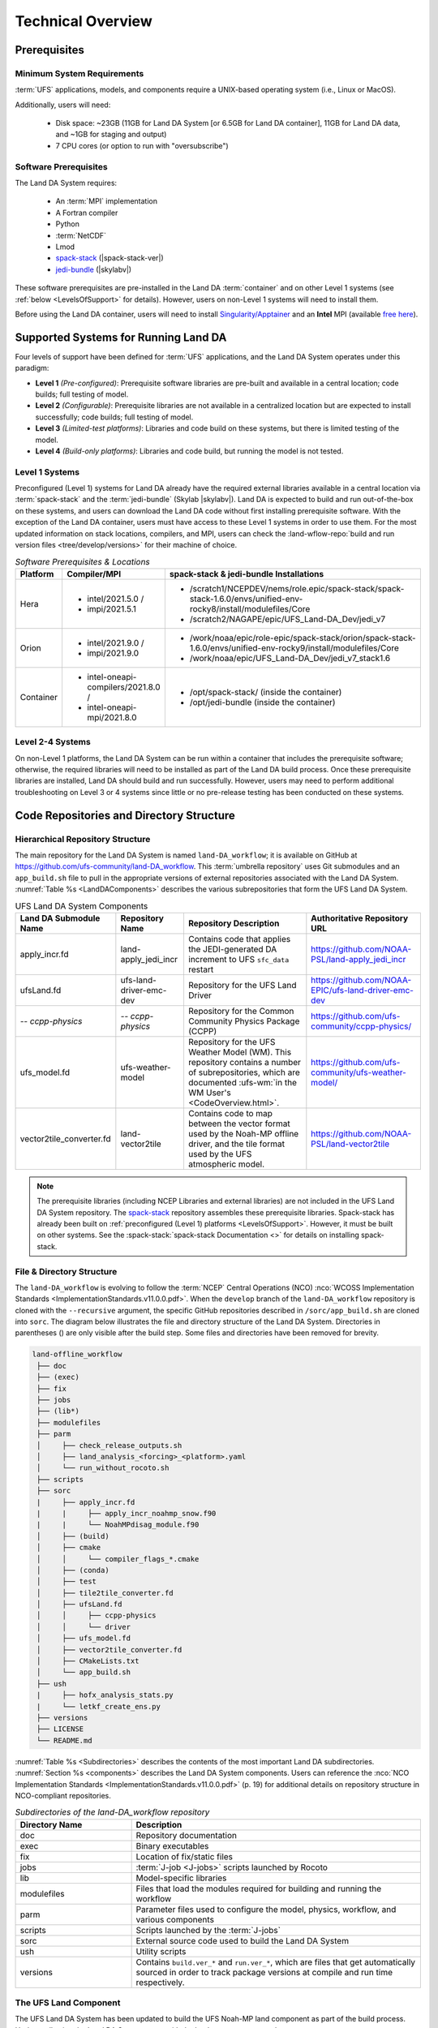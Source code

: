 .. role:: raw-html(raw)
    :format: html

.. _TechOverview:

*********************
Technical Overview
*********************

.. _prerequisites:

Prerequisites
***************

Minimum System Requirements
==============================

:term:`UFS` applications, models, and components require a UNIX-based operating system (i.e., Linux or MacOS). 

Additionally, users will need:

   * Disk space: ~23GB (11GB for Land DA System [or 6.5GB for Land DA container], 11GB for Land DA data, and ~1GB for staging and output) 
   * 7 CPU cores (or option to run with "oversubscribe")

Software Prerequisites
========================

The Land DA System requires:

   * An :term:`MPI` implementation
   * A Fortran compiler
   * Python
   * :term:`NetCDF`
   * Lmod 
   * `spack-stack <https://github.com/JCSDA/spack-stack>`_ (|spack-stack-ver|)
   * `jedi-bundle <https://github.com/JCSDA/jedi-bundle>`_ (|skylabv|)

These software prerequisites are pre-installed in the Land DA :term:`container` and on other Level 1 systems (see :ref:`below <LevelsOfSupport>` for details). However, users on non-Level 1 systems will need to install them.

Before using the Land DA container, users will need to install `Singularity/Apptainer <https://apptainer.org/docs/admin/1.2/installation.html>`_ and an **Intel** MPI (available `free here <https://www.intel.com/content/www/us/en/developer/tools/oneapi/hpc-toolkit-download.html>`_). 


.. _LevelsOfSupport:

Supported Systems for Running Land DA
****************************************

Four levels of support have been defined for :term:`UFS` applications, and the Land DA System operates under this paradigm: 

* **Level 1** *(Pre-configured)*: Prerequisite software libraries are pre-built and available in a central location; code builds; full testing of model.
* **Level 2** *(Configurable)*: Prerequisite libraries are not available in a centralized location but are expected to install successfully; code builds; full testing of model.
* **Level 3** *(Limited-test platforms)*: Libraries and code build on these systems, but there is limited testing of the model.
* **Level 4** *(Build-only platforms)*: Libraries and code build, but running the model is not tested.

Level 1 Systems
==================
Preconfigured (Level 1) systems for Land DA already have the required external libraries available in a central location via :term:`spack-stack` and the :term:`jedi-bundle` (Skylab |skylabv|). Land DA is expected to build and run out-of-the-box on these systems, and users can download the Land DA code without first installing prerequisite software. With the exception of the Land DA container, users must have access to these Level 1 systems in order to use them. For the most updated information on stack locations, compilers, and MPI, users can check the :land-wflow-repo:`build and run version files <tree/develop/versions>` for their machine of choice. 

.. _stack-compiler-locations:

.. list-table:: *Software Prerequisites & Locations*
   :header-rows: 1
   :widths: 10 20 70

   * - Platform
     - Compiler/MPI
     - spack-stack & jedi-bundle Installations
   * - Hera
     - - intel/2021.5.0 / 
       - impi/2021.5.1
     - - /scratch1/NCEPDEV/nems/role.epic/spack-stack/spack-stack-1.6.0/envs/unified-env-rocky8/install/modulefiles/Core
       - /scratch2/NAGAPE/epic/UFS_Land-DA_Dev/jedi_v7
   * - Orion
     - - intel/2021.9.0 /
       - impi/2021.9.0
     - - /work/noaa/epic/role-epic/spack-stack/orion/spack-stack-1.6.0/envs/unified-env-rocky9/install/modulefiles/Core
       - /work/noaa/epic/UFS_Land-DA_Dev/jedi_v7_stack1.6
   * - Container
     - - intel-oneapi-compilers/2021.8.0 / 
       - intel-oneapi-mpi/2021.8.0
     - - /opt/spack-stack/ (inside the container)
       - /opt/jedi-bundle (inside the container)

Level 2-4 Systems
===================

On non-Level 1 platforms, the Land DA System can be run within a container that includes the prerequisite software; otherwise, the required libraries will need to be installed as part of the Land DA build process. Once these prerequisite libraries are installed, Land DA should build and run successfully. However, users may need to perform additional troubleshooting on Level 3 or 4 systems since little or no pre-release testing has been conducted on these systems.

.. _repos-dir-structure:

Code Repositories and Directory Structure
********************************************

.. _components:

Hierarchical Repository Structure
===================================

The main repository for the Land DA System is named ``land-DA_workflow``; 
it is available on GitHub at https://github.com/ufs-community/land-DA_workflow. 
This :term:`umbrella repository` uses Git submodules and an ``app_build.sh`` file to pull in the appropriate versions of external repositories associated with the Land DA System. :numref:`Table %s <LandDAComponents>` describes the various subrepositories that form the UFS Land DA System. 

.. _LandDAComponents:

.. list-table:: UFS Land DA System Components
   :header-rows: 1

   * - Land DA Submodule Name
     - Repository Name
     - Repository Description
     - Authoritative Repository URL
   * - apply_incr.fd
     - land-apply_jedi_incr
     - Contains code that applies the JEDI-generated DA increment to UFS ``sfc_data`` restart 
     - https://github.com/NOAA-PSL/land-apply_jedi_incr
   * - ufsLand.fd
     - ufs-land-driver-emc-dev
     - Repository for the UFS Land Driver
     - https://github.com/NOAA-EPIC/ufs-land-driver-emc-dev
   * - *-- ccpp-physics*
     - *-- ccpp-physics*
     - Repository for the Common Community Physics Package (CCPP)
     - https://github.com/ufs-community/ccpp-physics/
   * - ufs_model.fd
     - ufs-weather-model
     - Repository for the UFS Weather Model (WM). This repository contains a number of subrepositories, which are documented :ufs-wm:`in the WM User's <CodeOverview.html>`.
     - https://github.com/ufs-community/ufs-weather-model/
   * - vector2tile_converter.fd
     - land-vector2tile
     - Contains code to map between the vector format used by the Noah-MP offline driver, and the tile format used by the UFS atmospheric model. 
     - https://github.com/NOAA-PSL/land-vector2tile

.. note::
   The prerequisite libraries (including NCEP Libraries and external libraries) are not included in the UFS Land DA System repository. The `spack-stack <https://github.com/JCSDA/spack-stack>`_ repository assembles these prerequisite libraries. Spack-stack has already been built on :ref:`preconfigured (Level 1) platforms <LevelsOfSupport>`. However, it must be built on other systems. See the :spack-stack:`spack-stack Documentation <>` for details on installing spack-stack. 

.. _file-dir-structure:

File & Directory Structure
============================

The ``land-DA_workflow`` is evolving to follow the :term:`NCEP` Central Operations (NCO) :nco:`WCOSS Implementation Standards <ImplementationStandards.v11.0.0.pdf>`. When the ``develop`` branch of the ``land-DA_workflow`` repository is cloned with the ``--recursive`` argument, the specific GitHub repositories described in ``/sorc/app_build.sh`` are cloned into ``sorc``. The diagram below illustrates the file and directory structure of the Land DA System. Directories in parentheses () are only visible after the build step. Some files and directories have been removed for brevity. 

.. code-block:: console

   land-offline_workflow
    ├── doc
    ├── (exec)
    ├── fix
    ├── jobs
    ├── (lib*)
    ├── modulefiles
    ├── parm
    │     ├── check_release_outputs.sh
    │     ├── land_analysis_<forcing>_<platform>.yaml
    │     └── run_without_rocoto.sh
    ├── scripts
    ├── sorc
    |     ├── apply_incr.fd
    |     |     ├── apply_incr_noahmp_snow.f90
    |     |     └── NoahMPdisag_module.f90
    │     ├── (build)
    │     ├── cmake
    │     │     └── compiler_flags_*.cmake
    │     ├── (conda)
    │     ├── test
    │     ├── tile2tile_converter.fd
    │     ├── ufsLand.fd
    │     │     ├── ccpp-physics
    │     │     └── driver
    │     ├── ufs_model.fd
    │     ├── vector2tile_converter.fd
    │     ├── CMakeLists.txt
    │     └── app_build.sh
    ├── ush
    |     ├── hofx_analysis_stats.py
    |     └── letkf_create_ens.py
    ├── versions
    ├── LICENSE
    └── README.md

:numref:`Table %s <Subdirectories>` describes the contents of the most important Land DA subdirectories. :numref:`Section %s <components>` describes the Land DA System components. Users can reference the :nco:`NCO Implementation Standards <ImplementationStandards.v11.0.0.pdf>` (p. 19) for additional details on repository structure in NCO-compliant repositories. 

.. _Subdirectories:

.. list-table:: *Subdirectories of the land-DA_workflow repository*
   :widths: 20 50
   :header-rows: 1

   * - Directory Name
     - Description
   * - doc
     - Repository documentation
   * - exec
     - Binary executables
   * - fix
     - Location of fix/static files 
   * - jobs
     - :term:`J-job <J-jobs>` scripts launched by Rocoto
   * - lib
     - Model-specific libraries
   * - modulefiles
     - Files that load the modules required for building and running the workflow
   * - parm
     - Parameter files used to configure the model, physics, workflow, and various components
   * - scripts
     - Scripts launched by the :term:`J-jobs`
   * - sorc
     - External source code used to build the Land DA System
   * - ush
     - Utility scripts
   * - versions
     - Contains ``build.ver_*`` and ``run.ver_*``, which are files that get automatically sourced in order to track package versions at compile and run time respectively.

.. _land-component:

The UFS Land Component
=========================

The UFS Land DA System has been updated to build the UFS Noah-MP land component as part of the build process. 
Updates allowing the Land DA System to run with the land component are underway. 

The land component makes use of a National Unified Operational Prediction Capability (:term:`NUOPC`) cap to interface with a coupled modeling system. 
Unlike the standalone Noah-MP land driver, the Noah-MP :term:`NUOPC cap` is able to create an :term:`ESMF` multi-tile grid by reading in a mosaic grid file. For the domain, the :term:`FMS` initializes reading and writing of the cubed-sphere tiled output. Then, the Noah-MP land component reads static information and initial conditions (e.g., surface albedo) and interpolates the data to the date of the simulation. The solar zenith angle is calculated based on the time information. 

Unified Workflow (UW) Tools
============================
The Unified Workflow (UW) is a set of tools intended to unify the workflow for various UFS applications under one framework. The UW toolkit currently includes rocoto, template, and configuration (config) tools, which are being incorporated into the Land DA workflow. Additional tools are under development. More details about UW tools can be found in the `uwtools <https://github.com/ufs-community/uwtools>`_ GitHub repository and in the :uw:`UW Documentation <>`.